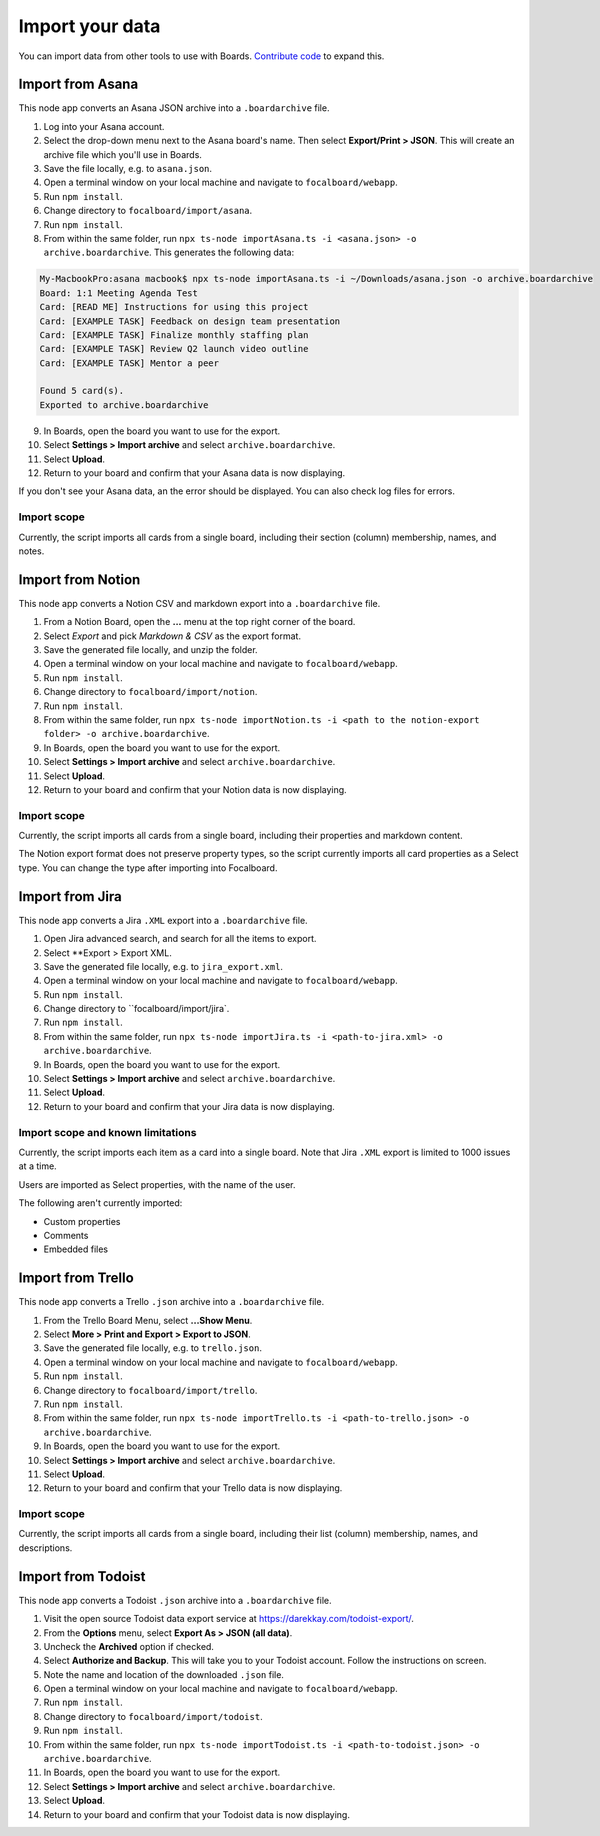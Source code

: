 Import your data
================

You can import data from other tools to use with Boards. `Contribute code <https://www.focalboard.com/contribute/getting-started>`_ to expand this.

Import from Asana
-----------------

This node app converts an Asana JSON archive into a ``.boardarchive`` file.

1. Log into your Asana account.
2. Select the drop-down menu next to the Asana board's name. Then select **Export/Print > JSON**. This will create an archive file which you'll use in Boards.
3. Save the file locally, e.g. to ``asana.json``.
4. Open a terminal window on your local machine and navigate to ``focalboard/webapp``.
5. Run ``npm install``.
6. Change directory to ``focalboard/import/asana``.
7. Run ``npm install``.
8. From within the same folder, run ``npx ts-node importAsana.ts -i <asana.json> -o archive.boardarchive``. This generates the following data:

.. code-block::
   
    My-MacbookPro:asana macbook$ npx ts-node importAsana.ts -i ~/Downloads/asana.json -o archive.boardarchive
    Board: 1:1 Meeting Agenda Test
    Card: [READ ME] Instructions for using this project
    Card: [EXAMPLE TASK] Feedback on design team presentation
    Card: [EXAMPLE TASK] Finalize monthly staffing plan
    Card: [EXAMPLE TASK] Review Q2 launch video outline
    Card: [EXAMPLE TASK] Mentor a peer
    
    Found 5 card(s).
    Exported to archive.boardarchive

9. In Boards, open the board you want to use for the export.
10. Select **Settings > Import archive** and select ``archive.boardarchive``.
11. Select **Upload**.
12. Return to your board and confirm that your Asana data is now displaying.

If you don't see your Asana data, an the error should be displayed. You can also check log files for errors.

Import scope
^^^^^^^^^^^^

Currently, the script imports all cards from a single board, including their section (column) membership, names, and notes.

Import from Notion
------------------

This node app converts a Notion CSV and markdown export into a ``.boardarchive`` file.

1. From a Notion Board, open the **...** menu at the top right corner of the board.
2. Select `Export` and pick `Markdown & CSV` as the export format.
3. Save the generated file locally, and unzip the folder.
4. Open a terminal window on your local machine and navigate to ``focalboard/webapp``.
5. Run ``npm install``.
6. Change directory to ``focalboard/import/notion``.
7. Run ``npm install``.
8. From within the same folder, run ``npx ts-node importNotion.ts -i <path to the notion-export folder> -o archive.boardarchive``.
9. In Boards, open the board you want to use for the export.
10. Select **Settings > Import archive** and select ``archive.boardarchive``.
11. Select **Upload**.
12. Return to your board and confirm that your Notion data is now displaying.

Import scope
^^^^^^^^^^^^

Currently, the script imports all cards from a single board, including their properties and markdown content.

The Notion export format does not preserve property types, so the script currently imports all card properties as a Select type. You can change the type after importing into Focalboard.

Import from Jira
----------------

This node app converts a Jira ``.XML`` export into a ``.boardarchive`` file.

1. Open Jira advanced search, and search for all the items to export.
2. Select **Export > Export XML.
3. Save the generated file locally, e.g. to ``jira_export.xml``.
4. Open a terminal window on your local machine and navigate to ``focalboard/webapp``.
5. Run ``npm install``.
6. Change directory to ``focalboard/import/jira`.
7. Run ``npm install``.
8. From within the same folder, run ``npx ts-node importJira.ts -i <path-to-jira.xml> -o archive.boardarchive``.
9. In Boards, open the board you want to use for the export.
10. Select **Settings > Import archive** and select ``archive.boardarchive``.
11. Select **Upload**.
12. Return to your board and confirm that your Jira data is now displaying.

Import scope and known limitations
^^^^^^^^^^^^^^^^^^^^^^^^^^^^^^^^^^

Currently, the script imports each item as a card into a single board. Note that Jira ``.XML`` export is limited to 1000 issues at a time.

Users are imported as Select properties, with the name of the user.

The following aren't currently imported:

* Custom properties
* Comments
* Embedded files

Import from Trello
------------------

This node app converts a Trello ``.json`` archive into a ``.boardarchive`` file.

1. From the Trello Board Menu, select **...Show Menu**.
2. Select **More > Print and Export > Export to JSON**.
3. Save the generated file locally, e.g. to ``trello.json``.
4. Open a terminal window on your local machine and navigate to ``focalboard/webapp``.
5. Run ``npm install``.
6. Change directory to ``focalboard/import/trello``.
7. Run ``npm install``.
8. From within the same folder, run ``npx ts-node importTrello.ts -i <path-to-trello.json> -o archive.boardarchive``.
9. In Boards, open the board you want to use for the export.
10. Select **Settings > Import archive** and select ``archive.boardarchive``.
11. Select **Upload**.
12. Return to your board and confirm that your Trello data is now displaying.

Import scope
^^^^^^^^^^^^

Currently, the script imports all cards from a single board, including their list (column) membership, names, and descriptions.

Import from Todoist
-------------------

This node app converts a Todoist ``.json`` archive into a ``.boardarchive`` file.

1. Visit the open source Todoist data export service at https://darekkay.com/todoist-export/.
2. From the **Options** menu, select **Export As > JSON (all data)**.
3. Uncheck the **Archived** option if checked.
4. Select **Authorize and Backup**. This will take you to your Todoist account. Follow the instructions on screen.
5. Note the name and location of the downloaded ``.json`` file.
6. Open a terminal window on your local machine and navigate to ``focalboard/webapp``.
7. Run ``npm install``.
8. Change directory to ``focalboard/import/todoist``.
9. Run ``npm install``.
10. From within the same folder, run ``npx ts-node importTodoist.ts -i <path-to-todoist.json> -o archive.boardarchive``.
11. In Boards, open the board you want to use for the export.
12. Select **Settings > Import archive** and select ``archive.boardarchive``.
13. Select **Upload**.
14. Return to your board and confirm that your Todoist data is now displaying.
